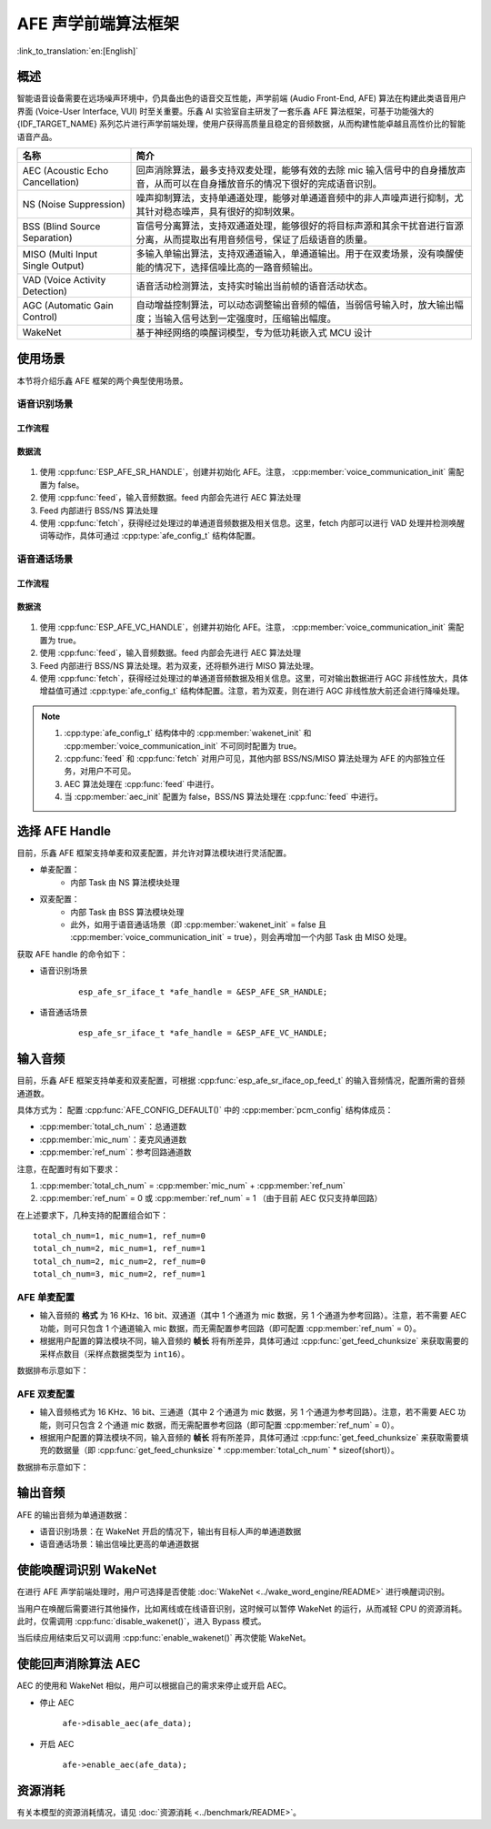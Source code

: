 AFE 声学前端算法框架
====================

:link_to_translation:`en:[English]`

概述
----

智能语音设备需要在远场噪声环境中，仍具备出色的语音交互性能，声学前端 (Audio Front-End, AFE) 算法在构建此类语音用户界面 (Voice-User Interface, VUI) 时至关重要。乐鑫 AI 实验室自主研发了一套乐鑫 AFE 算法框架，可基于功能强大的 {IDF_TARGET_NAME} 系列芯片进行声学前端处理，使用户获得高质量且稳定的音频数据，从而构建性能卓越且高性价比的智能语音产品。

.. list-table::
    :widths: 25 75
    :header-rows: 1

    * - 名称
      - 简介
    * - AEC (Acoustic Echo Cancellation)
      - 回声消除算法，最多支持双麦处理，能够有效的去除 mic 输入信号中的自身播放声音，从而可以在自身播放音乐的情况下很好的完成语音识别。
    * - NS (Noise Suppression)
      - 噪声抑制算法，支持单通道处理，能够对单通道音频中的非人声噪声进行抑制，尤其针对稳态噪声，具有很好的抑制效果。
    * - BSS (Blind Source Separation)
      - 盲信号分离算法，支持双通道处理，能够很好的将目标声源和其余干扰音进行盲源分离，从而提取出有用音频信号，保证了后级语音的质量。
    * - MISO (Multi Input Single Output)
      - 多输入单输出算法，支持双通道输入，单通道输出。用于在双麦场景，没有唤醒使能的情况下，选择信噪比高的一路音频输出。
    * - VAD (Voice Activity Detection)
      - 语音活动检测算法，支持实时输出当前帧的语音活动状态。
    * - AGC (Automatic Gain Control)
      - 自动增益控制算法，可以动态调整输出音频的幅值，当弱信号输入时，放大输出幅度；当输入信号达到一定强度时，压缩输出幅度。
    * - WakeNet
      - 基于神经网络的唤醒词模型，专为低功耗嵌入式 MCU 设计

使用场景
--------

本节将介绍乐鑫 AFE 框架的两个典型使用场景。

语音识别场景
^^^^^^^^^^^^

工作流程
""""""""

.. figure:: ../../_static/AFE_SR_overview.png
    :alt: overview

数据流
""""""
.. figure:: ../../_static/AFE_SR_workflow.png
    :alt: overview


#. 使用 :cpp:func:`ESP_AFE_SR_HANDLE`，创建并初始化 AFE。注意， :cpp:member:`voice_communication_init` 需配置为 false。
#. 使用 :cpp:func:`feed`，输入音频数据。feed 内部会先进行 AEC 算法处理
#. Feed 内部进行 BSS/NS 算法处理
#. 使用 :cpp:func:`fetch`，获得经过处理过的单通道音频数据及相关信息。这里，fetch 内部可以进行 VAD 处理并检测唤醒词等动作，具体可通过 :cpp:type:`afe_config_t` 结构体配置。

语音通话场景
^^^^^^^^^^^^

工作流程
""""""""

.. figure:: ../../_static/AFE_VOIP_overview.png
    :alt: overview

数据流
""""""
.. figure:: ../../_static/AFE_VOIP_workflow.png
    :alt: overview


#. 使用 :cpp:func:`ESP_AFE_VC_HANDLE`，创建并初始化 AFE。注意， :cpp:member:`voice_communication_init` 需配置为 true。
#. 使用 :cpp:func:`feed`，输入音频数据。feed 内部会先进行 AEC 算法处理
#. Feed 内部进行 BSS/NS 算法处理。若为双麦，还将额外进行 MISO 算法处理。
#. 使用 :cpp:func:`fetch`，获得经过处理过的单通道音频数据及相关信息。这里，可对输出数据进行 AGC 非线性放大，具体增益值可通过 :cpp:type:`afe_config_t` 结构体配置。注意，若为双麦，则在进行 AGC 非线性放大前还会进行降噪处理。

.. note::
    #. :cpp:type:`afe_config_t` 结构体中的 :cpp:member:`wakenet_init` 和 :cpp:member:`voice_communication_init` 不可同时配置为 true。
    #. :cpp:func:`feed` 和 :cpp:func:`fetch` 对用户可见，其他内部 BSS/NS/MISO 算法处理为 AFE 的内部独立任务，对用户不可见。
    #. AEC 算法处理在 :cpp:func:`feed` 中进行。
    #. 当 :cpp:member:`aec_init` 配置为 false，BSS/NS 算法处理在 :cpp:func:`feed` 中进行。

选择 AFE Handle
---------------

目前，乐鑫 AFE 框架支持单麦和双麦配置，并允许对算法模块进行灵活配置。

* 单麦配置：
   * 内部 Task 由 NS 算法模块处理
* 双麦配置：
   * 内部 Task 由 BSS 算法模块处理
   * 此外，如用于语音通话场景（即 :cpp:member:`wakenet_init` = false 且 :cpp:member:`voice_communication_init` = true），则会再增加一个内部 Task 由 MISO 处理。

获取 AFE handle 的命令如下：

* 语音识别场景

    ::

        esp_afe_sr_iface_t *afe_handle = &ESP_AFE_SR_HANDLE;

* 语音通话场景

    ::

        esp_afe_sr_iface_t *afe_handle = &ESP_AFE_VC_HANDLE;

.. _input-audio-1:

输入音频
--------

目前，乐鑫 AFE 框架支持单麦和双麦配置，可根据 :cpp:func:`esp_afe_sr_iface_op_feed_t` 的输入音频情况，配置所需的音频通道数。

具体方式为：
配置 :cpp:func:`AFE_CONFIG_DEFAULT()` 中的 :cpp:member:`pcm_config` 结构体成员：

* :cpp:member:`total_ch_num`：总通道数
* :cpp:member:`mic_num`：麦克风通道数
* :cpp:member:`ref_num`：参考回路通道数

注意，在配置时有如下要求：

1. :cpp:member:`total_ch_num` = :cpp:member:`mic_num` + :cpp:member:`ref_num`
2. :cpp:member:`ref_num` = 0 或 :cpp:member:`ref_num` = 1 （由于目前 AEC 仅只支持单回路）

在上述要求下，几种支持的配置组合如下：

::

    total_ch_num=1, mic_num=1, ref_num=0
    total_ch_num=2, mic_num=1, ref_num=1
    total_ch_num=2, mic_num=2, ref_num=0
    total_ch_num=3, mic_num=2, ref_num=1

AFE 单麦配置
^^^^^^^^^^^^
* 输入音频的 **格式** 为 16 KHz、16 bit、双通道（其中 1 个通道为 mic 数据，另 1 个通道为参考回路）。注意，若不需要 AEC 功能，则可只包含 1 个通道输入 mic 数据，而无需配置参考回路（即可配置 :cpp:member:`ref_num` = 0）。
* 根据用户配置的算法模块不同，输入音频的 **帧长** 将有所差异，具体可通过 :cpp:func:`get_feed_chunksize` 来获取需要的采样点数目（采样点数据类型为 ``int16``）。

数据排布示意如下：

.. figure:: ../../_static/AFE_mode_0.png
    :alt: input data of single mic
    :height: 1.2in

AFE 双麦配置
^^^^^^^^^^^^
* 输入音频格式为 16 KHz、16 bit、三通道（其中 2 个通道为 mic 数据，另 1 个通道为参考回路）。注意，若不需要 AEC 功能，则可只包含 2 个通道 mic 数据，而无需配置参考回路（即可配置 :cpp:member:`ref_num` = 0）。
* 根据用户配置的算法模块不同，输入音频的 **帧长** 将有所差异，具体可通过 :cpp:func:`get_feed_chunksize` 来获取需要填充的数据量（即 :cpp:func:`get_feed_chunksize` * :cpp:member:`total_ch_num` * sizeof(short)）。

数据排布示意如下：

.. figure:: ../../_static/AFE_mode_other.png
    :alt: input data of dual mic
    :height: 0.75in

输出音频
--------

AFE 的输出音频为单通道数据：

* 语音识别场景：在 WakeNet 开启的情况下，输出有目标人声的单通道数据
* 语音通话场景：输出信噪比更高的单通道数据


使能唤醒词识别 WakeNet
----------------------

在进行 AFE 声学前端处理时，用户可选择是否使能 :doc:`WakeNet <../wake_word_engine/README>` 进行唤醒词识别。

当用户在唤醒后需要进行其他操作，比如离线或在线语音识别，这时候可以暂停 WakeNet 的运行，从而减轻 CPU 的资源消耗。此时，仅需调用 :cpp:func:`disable_wakenet()`，进入 Bypass 模式。

当后续应用结束后又可以调用 :cpp:func:`enable_wakenet()` 再次使能 WakeNet。

.. only:: esp32

    ESP32 芯片只支持一个唤醒词，不支持唤醒词切换。

.. only:: esp32s3

    ESP32-S3 芯片支持唤醒词切换。在 AFE 初始化完成后，ESP32-S3 芯片可允许用户通过 :cpp:func:`set_wakenet()` 函数切换唤醒词。例如， ``set_wakenet(afe_data, “wn9_hilexin”)`` 切换到 “Hi Lexin” 唤醒词。有关如何配置多个唤醒词的详细介绍，请见 :doc:`模型加载 <../flash_model/README>`。

使能回声消除算法 AEC
--------------------

AEC 的使用和 WakeNet 相似，用户可以根据自己的需求来停止或开启 AEC。

-  停止 AEC

    ``afe->disable_aec(afe_data);``

-  开启 AEC

    ``afe->enable_aec(afe_data);``

.. only:: html

    编程指南
    --------

    定义 afe_handle 函数句柄
    ^^^^^^^^^^^^^^^^^^^^^^^^

    首先配置 ``afe_handle`` 函数句柄，后续才可以调用 afe 接口。具体配置方式如下：

    - 语音识别

        ::

            esp_afe_sr_iface_t *afe_handle = &ESP_AFE_SR_HANDLE;

    - 语音通话

        ::

            esp_afe_sr_iface_t *afe_handle = &ESP_AFE_VC_HANDLE;

    配置 afe
    ^^^^^^^^

    配置 afe：

    ::

        afe_config_t afe_config = AFE_CONFIG_DEFAULT();

    其中，``afe_config`` 中各算法模块的使能及其相应参数可以单独调整：

    ::

        #define AFE_CONFIG_DEFAULT() { \
            // 配置是否使能 AEC
            .aec_init = true, \
            // 配置是否使能 BSS/NS
            .se_init = true, \
            // 配置是否使能 VAD（仅用于语音识别场景）
            .vad_init = true, \
            // 配置是否使能唤醒
            .wakenet_init = true, \
            // 配置是否使能语音通话（不可与 wakenet_init 同时使能）
            .voice_communication_init = false, \
            // 配置是否使能语音通话中 AGC
            .voice_communication_agc_init = false, \
            // 配置 AGC 的增益值（单位为 dB）
            .voice_communication_agc_gain = 15, \
            // 配置 VAD 检测的操作模式，越大越激进
            .vad_mode = VAD_MODE_3, \
            // 配置唤醒模型，详见下方描述
            .wakenet_model_name = NULL, \
            // 配置唤醒模式（对应为多少通道的唤醒，根据mic通道的数量选择）
            .wakenet_mode = DET_MODE_2CH_90, \
            // 配置 AFE 工作模式（SR_MODE_LOW_COST 或 SR_MODE_HIGH_PERF）
            .afe_mode = SR_MODE_LOW_COST, \
            // 配置运行 AFE 内部 BSS/NS/MISO 算法的 CPU 核
            .afe_perferred_core = 0, \
            // 配置运行 AFE 内部 BSS/NS/MISO 算法的 task 优先级
            .afe_perferred_priority = 5, \
            // 配置内部 ringbuf
            .afe_ringbuf_size = 50, \
            // 配置内存分配模式，详见下方描述
            .memory_alloc_mode = AFE_MEMORY_ALLOC_MORE_PSRAM, \
            // 配置音频线性放大 Level，详见下方描述
            .agc_mode = AFE_MN_PEAK_AGC_MODE_2, \
            // 配置音频总的通道数
            .pcm_config.total_ch_num = 3, \
            // 配置音频麦克风的通道数
            .pcm_config.mic_num = 2, \
            // 配置音频参考回路通道数
            .pcm_config.ref_num = 1, \
            // 配置NS算法的模式，NS_MODE_SSP为信号处理算法，NS_MODE_NET为基于网络的降噪算法
            .afe_ns_mode = NS_MODE_SSP, \
            // 降噪网络的模型名字，默认为"nsnet1"，一共两个版本:"nsnet1"和"nsnet2"  
            .afe_ns_model_name = "nsnet1", \
        }


    *  :cpp:member:`wakenet_model_name` ：配置唤醒模型。宏 :cpp:type:`AFE_CONFIG_DEFAULT()` 中该值默认为 NULL。注意：
        * 在使用 ``idf.py menuconfig`` 选择了相应的唤醒模型后，在调用 :cpp:member:`create_from_config` 之前，需要将此值配置为具体的模型名称，类型为字符串形式。有关唤醒模型的详细介绍，请见：:doc:`模型加载 <../flash_model/README>` 。
        * :cpp:func:`esp_srmodel_filter()` 可用于获取模型名称。但若 ``idf.py menuconfig`` 中选择了多模型共存，则该函数将会随机返回一个模型名称。

    *  :cpp:member:`afe_mode` ：配置 AFE 工作模式：

        .. list::

            :esp32s3: - :cpp:enumerator:`SR_MODE_LOW_COST` ：量化版本，占用资源较少。
            - :cpp:enumerator:`SR_MODE_HIGH_PERF` ：非量化版本，占用资源较多。

        详情可见 :cpp:enumerator:`afe_sr_mode_t` 。

    *  :cpp:member:`memory_alloc_mode` ：配置内存分配的模式：
        -  :cpp:enumerator:`AFE_MEMORY_ALLOC_MORE_INTERNAL` ：更多从内部 ram 分配
        -  :cpp:enumerator:`AFE_MEMORY_ALLOC_INTERNAL_PSRAM_BALANCE` ：部分从内部 ram 分配
        -  :cpp:enumerator:`AFE_MEMORY_ALLOC_MORE_PSRAM` ：更多从外部 psram 分配

    -  :cpp:member:`agc_mode` ：配置音频线性放大的 level。注意，该配置仅适用语音识别场景下，且在唤醒使能时才生效。可配置四个值：
        -  :cpp:enumerator:`AFE_MN_PEAK_AGC_MODE_1` ：线性放大喂给后续 MultiNet 的音频，峰值处为 -5 dB。
        -  :cpp:enumerator:`AFE_MN_PEAK_AGC_MODE_2` ：线性放大喂给后续 MultiNet 的音频，峰值处为 -4 dB。
        -  :cpp:enumerator:`AFE_MN_PEAK_AGC_MODE_3` ：线性放大喂给后续 MultiNet 的音频，峰值处为 -3 dB。
        -  :cpp:enumerator:`AFE_MN_PEAK_NO_AGC` ：不做线性放大

    -  :cpp:member:`pcm_config` ：根据 :cpp:func:`feed` 喂入的音频结构进行配置，该结构体有三个成员变量需要配置：
        -  :cpp:member:`total_ch_num` ：音频的总通道数
        -  :cpp:member:`mic_num` ：音频的麦克风通道数
        -  :cpp:member:`ref_num` ：音频的参考回路通道数

        在配置时有一定注意事项，详见 :ref:`input-audio-1`。

    创建 afe_data
    ^^^^^^^^^^^^^

    使用上一步配置好的 afe 语句创建函数句柄，使用函数为 :cpp:func:`esp_afe_sr_iface_op_create_from_config_t` 。

    ::

        /**
        * @brief Function to initialze a AFE_SR instance
        *
        * @param afe_config        The config of AFE_SR
        * @returns Handle to the AFE_SR data
        */
        typedef esp_afe_sr_data_t* (*esp_afe_sr_iface_op_create_from_config_t)(afe_config_t *afe_config);

    feed 音频数据
    ^^^^^^^^^^^^^

    在初始化 AFE 完成后，使用 :cpp:func:`feed` 函数，将音频数据输入到 AFE 模块中进行处理。输入音频的格式详见 :ref:`input-audio-1` 。

    ::

        /**
        * @brief Feed samples of an audio stream to the AFE_SR
        *
        * @Warning  The input data should be arranged in the format of channel interleaving.
        *           The last channel is reference signal if it has reference data.
        *
        * @param afe   The AFE_SR object to query
        *
        * @param in    The input microphone signal, only support signed 16-bit @ 16 KHZ. The frame size can be queried by the
        *              `get_feed_chunksize`.
        * @return      The size of input
        */
        typedef int (*esp_afe_sr_iface_op_feed_t)(esp_afe_sr_data_t *afe, const int16_t* in);

    获取音频通道数
    ^^^^^^^^^^^^^^

    使用 :cpp:func:`get_total_channel_num()` 函数获取需要传入 :cpp:func:`feed()` 函数的音频总通道数，其返回值等于 :cpp:func:`AFE_CONFIG_DEFAULT()` 中配置的 ``pcm_config.mic_num + pcm_config.ref_num`` 。

    ::

        /**
        * @brief Get the total channel number which be config
        *
        * @param afe   The AFE_SR object to query
        * @return      The amount of total channels
        */
        typedef int (*esp_afe_sr_iface_op_get_total_channel_num_t)(esp_afe_sr_data_t *afe);

    fetch 音频数据
    ^^^^^^^^^^^^^^

    用户调用 :cpp:func:`fetch` 函数，获取经过处理过的单通道音频数据及相关信息。

    :cpp:func:`fetch` 的数据采样点数目（采样点数据类型为 ``int16``）可以通过 :cpp:func:`get_feed_chunksize` 获取。

    ::

        /**
        * @brief Get the amount of each channel samples per frame that need to be passed to the function
        *
        * Every speech enhancement AFE_SR processes a certain number of samples at the same time. This function
        * can be used to query that amount. Note that the returned amount is in 16-bit samples, not in bytes.
        *
        * @param afe The AFE_SR object to query
        * @return The amount of samples to feed the fetch function
        */
        typedef int (*esp_afe_sr_iface_op_get_samp_chunksize_t)(esp_afe_sr_data_t *afe);

    :cpp:func:`fetch` 的函数声明如下：

    ::

        /**
        * @brief fetch enhanced samples of an audio stream from the AFE_SR
        *
        * @Warning  The output is single channel data, no matter how many channels the input is.
        *
        * @param afe   The AFE_SR object to query
        * @return      The result of output, please refer to the definition of `afe_fetch_result_t`. (The frame size of output audio can be queried by the `get_fetch_chunksize`.)
        */
        typedef afe_fetch_result_t* (*esp_afe_sr_iface_op_fetch_t)(esp_afe_sr_data_t *afe);

    其返回值为结构体指针，结构体定义如下：

    ::

        /**
        * @brief The result of fetch function
        */
        typedef struct afe_fetch_result_t
        {
            int16_t *data;                          // the data of audio.
            int data_size;                          // the size of data. The unit is byte.
            int wakeup_state;                       // the value is wakenet_state_t
            int wake_word_index;                    // if the wake word is detected. It will store the wake word index which start from 1.
            int vad_state;                          // the value is afe_vad_state_t
            int trigger_channel_id;                 // the channel index of output
            int wake_word_length;                   // the length of wake word. It's unit is the number of samples.
            int ret_value;                          // the return state of fetch function
            void* reserved;                         // reserved for future use
        } afe_fetch_result_t;


资源消耗
--------

有关本模型的资源消耗情况，请见 :doc:`资源消耗 <../benchmark/README>`。
